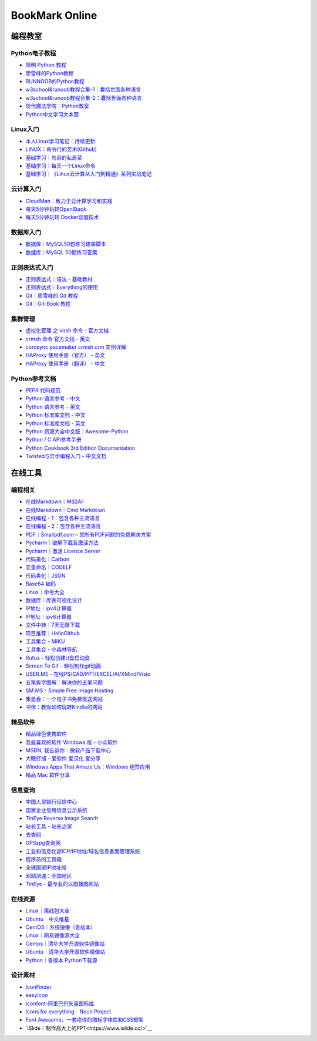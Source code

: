 BookMark Online
================

编程教室
--------

Python电子教程
~~~~~~~~~~~~~~

-  `简明 Python 教程 <http://www.kuqin.com/abyteofpython_cn/>`__
-  `廖雪峰的Python教程 <https://www.liaoxuefeng.com/wiki/0014316089557264a6b348958f449949df42a6d3a2e542c000>`__
-  `RUNNOOB的Python教程 <http://www.runoob.com/python/python-tutorial.html>`__
-  `w3school&runoob教程合集-1：囊括世面各种语言 <https://github.com/it-ebooks/w3school>`__
-  `w3school&runoob教程合集-2：囊括世面各种语言 <https://www.w3cschool.cn/tutorial>`__
-  `现代魔法学院：Python教室 <http://www.nowamagic.net/academy/category/13>`__
-  `Python中文学习大本营 <http://www.pythondoc.com/>`__

Linux入门
~~~~~~~~~~~

-  `本人Linux学习笔记：持续更新 <http://wongbingming.me/2017/10/16/Learn-Linux.html>`__
-  `LINUX：命令行的艺术(Github) <https://github.com/jlevy/the-art-of-command-line/blob/master/README-zh.md>`__
-  `基础学习｜鸟哥的私房菜 <http://linux.vbird.org/linux_basic/>`__
-  `基础学习｜每天一个Linux命令 <www.cnblogs.com/peida/archive/2012/12/05/2803591.html>`__
-  `基础学习｜《Linux云计算从入门到精通》系列实战笔记 <http://www.178linux.com/87104>`__

云计算入门
~~~~~~~~~~~

-  `CloudMan：致力于云计算学习和实践 <http://www.cnblogs.com/CloudMan6/>`__
-  `每天5分钟玩转OpenStack <https://mp.weixin.qq.com/s?__biz=MzIwMTM5MjUwMg==&mid=403471227&idx=1&sn=d645ec0df174e05384bbff40aada4cff&chksm=0b1673623c61fa74f005312b9ed1713a5134c26b448cc46e6903964d7c54810d0d17b656d211&mpshare=1&scene=1&srcid=1003thHxU5Wc3NtS9GfMoQ2w#rd>`__
-  `每天5分钟玩转 Docker容器技术 <https://mp.weixin.qq.com/s?__biz=MzIwMTM5MjUwMg==&mid=506103897&idx=1&sn=d27cdb06390406a5bff805db173176ee&chksm=0d3080403a47095666c7af813c79dcd7f3897844f77ffd126638b7ffde35ed6a83e98a5eeb47&mpshare=1&scene=1&srcid=1223IYkpgjnLikqJ6K1esfe2#rd>`__


数据库入门
~~~~~~~~~~~

-  `数据库｜MySQL50题练习建库脚本 <http://www.cnblogs.com/zhtzyh2012/p/5235826.html>`__
-  `数据库｜MySQL 50题练习答案 <http://blog.sina.com.cn/s/blog_6d1d0bf80100zm8l.html>`__

正则表达式入门
~~~~~~~~~~~~~~~

-  `正则表达式｜语法 - 基础教材 <http://www.codeyyy.com/regex/introduce/grammar/index.html>`__
-  `正则表达式｜Everything的使用 <http://blog.csdn.net/quincyfang/article/details/19612245>`__
-  `Git｜廖雪峰的 Git 教程 <https://www.liaoxuefeng.com/wiki/0013739516305929606dd18361248578c67b8067c8c017b000>`__
-  `Git｜Git-Book 教程 <https://git-scm.com/book/zh/v2/>`__


集群管理
~~~~~~~~

-  `虚拟化管理 之 virsh 命令 - 官方文档 <https://www.centos.org/docs/5/html/5.2/Virtualization/chap-Virtualization-Managing_guests_with_virsh.html>`__
-  `crmsh 命令 官方文档 - 英文 <http://crmsh.github.io/man-2.0/#cmdhelp_configure_primitive>`__
-  `corosync pacemaker crmsh crm 实例详解 <http://blog.51yip.com/server/1680.html>`__
-  `HAProxy 使用手册（官方） - 英文 <https://cbonte.github.io/haproxy-dconv/1.7/configuration.html>`__
-  `HAProxy 使用手册（翻译） - 中文 <http://www.ttlsa.com/linux/haproxy-study-tutorial/>`__


Python参考文档
~~~~~~~~~~~~~~

-  `PEP8 代码规范 <https://my.oschina.net/u/1433482/blog/464444>`__ 
-  `Python 语言参考 - 中文 <http://python.usyiyi.cn/translate/python_278/reference/index.html>`__
-  `Python 语言参考 - 英文 <https://docs.python.org/2/reference/index.html#reference-index>`__
-  `Python 标准库文档 - 中文 <http://python.usyiyi.cn/documents/python_278/library/index.html#library-index>`__
-  `Python 标准库文档 - 英文 <https://docs.python.org/2/library/>`__
-  `Python 资源大全中文版：Awesome-Python <https://github.com/BingmingWong/awesome-python-cn>`__
-  `Python / C API参考手册 <http://python.usyiyi.cn/documents/python_278/c-api/index.html#c-api-index>`__
-  `Python Cookbook 3rd Edition Documentation <http://python3-cookbook.readthedocs.io/zh_CN/latest/>`__
-  `Twisted与异步编程入门 - 中文文档 <https://likebeta.gitbooks.io/twisted-intro-cn/content/zh/>`__



在线工具
--------

编程相关
~~~~~~~~

-  `在线Markdown｜Md2All <http://md.aclickall.com/>`__
-  `在线Markdown｜Cmd Markdown <https://www.zybuluo.com/mdeditor>`__
-  `在线编程 - 1：包含各种主流语言 <http://www.dooccn.com/python3/>`__
-  `在线编程 - 2：包含各种主流语言 <https://ideone.com/>`__
-  `PDF｜Smallpdf.com – 您所有PDF问题的免费解决方案 <https://smallpdf.com/cn>`__
-  `Pycharm｜破解下载及激活方法 <http://xclient.info/s/pycharm.html?_=ad82e3fedae9a2abfb37bd32cbb2094c>`__
-  `Pycharm｜激活 Licence Server <http://jetbrains.license.laucyun.com>`__
-  `代码美化｜Carbon  <https://carbon.now.sh/>`__
-  `变量命名｜CODELF  <https://unbug.github.io/codelf/>`__
-  `代码美化｜JSON  <http://tool.oschina.net/codeformat/json>`__
-  `Base64 编码  <http://base64.us/>`__
-  `Linux｜命令大全 <http://man.linuxde.net/>`__
-  `数据库｜库表可视化设计 <https://dbdiagram.io/home>`__
-  `IP地址｜ipv4计算器 <http://www.ab126.com/goju/1840.html>`__
-  `IP地址｜ipv6计算器 <http://www.ab126.com/goju/7983.html>`__
-  `文件中转｜7天无限下载 <http://www.ab126.com/goju/1840.html>`__
-  `项目推荐｜HelloGithub <https://hellogithub.com/>`__
-  `工具集合 - MIKU <https://miku.tools/>`__
-  `工具集合 - 小森林导航 <http://hao.xsldh.com/>`__
-  `Rufus - 轻松创建U盘启动盘 <http://rufus.akeo.ie/?locale=zh_CN>`__
-  `Screen To Gif - 轻松制作gif动画 <http://www.screentogif.com/?l=zh_cn>`__
-  `USER.ME - 在线PS/CAD/PPT/EXCEL/AI/XMind/Visio <https://uzer.me/>`__
-  `五笔拆字图解：解决你的五笔问题 <http://www.52wubi.com/wbbmcx/search.php>`__
-  `SM.MS - Simple Free Image Hosting <https://sm.ms>`__
-  `集思会：一个电子书免费推送网站 <http://www.kindlepush.com/main>`__
-  `书伴：教你如何玩转Kindle的网站 <https://bookfere.com/>`__


精品软件
~~~~~~~~

-  `精品绿色便携软件 <https://www.portablesoft.org/>`__
-  `我最喜欢的软件 Windows 版 - 小众软件 <http://love.appinn.com/>`__
-  `MSDN, 我告诉你：微软产品下载中心 <http://msdn.itellyou.cn/>`__
-  `大眼仔旭 - 爱软件 爱汉化 爱分享 <http://www.dayanzai.me/>`__
-  `Windows Apps That Amaze Us：Windows 绝赞应用 <https://amazing-apps.gitbooks.io/windows-apps-that-amaze-us/content/zh-CN/>`__
-  `精品 Mac 软件分享 <https://xclient.info/>`__

信息查询
~~~~~~~~

-  `中国人民银行征信中心 <http://www.pbccrc.org.cn/>`__
-  `国家企业信用信息公示系统 <http://www.gsxt.gov.cn/index.html>`__
-  `TinEye Reverse Image Search <https://tineye.com/>`__
-  `站长工具 - 站长之家 <http://tool.chinaz.com/>`__
-  `去查网 <http://www.7c.com/>`__
-  `GPSspg查询网 <http://www.gpsspg.com/>`__
-  `工业和信息化部ICP/IP地址/域名信息备案管理系统 <http://www.miitbeian.gov.cn/publish/query/indexFirst.action>`__
-  `程序员的工具箱 <https://tool.lu/>`__
-  `全球国家IP地址段 <http://ipblock.chacuo.net/>`__
-  `网站测速：全国地区 <https://www.17ce.com/>`__
-  `TinEye - 最专业的以图搜图网站 <https://tineye.com/>`__


在线资源
~~~~~~~~

-  `Linux｜离线包大全 <https://pkgs.org>`__
-  `Ubuntu｜中文维基 <wiki.ubuntu.org.cn/首页>`__
-  `CentOS｜系统镜像（各版本） <vault.centos.org>`__
-  `Linux｜网易镜像源大全 <http://mirrors.163.com/>`__
-  `Centos｜清华大学开源软件镜像站 <https://mirror.tuna.tsinghua.edu.cn/help/centos/>`__
-  `Ubuntu｜清华大学开源软件镜像站 <https://mirrors.tuna.tsinghua.edu.cn/help/ubuntu/>`__
-  `Python｜各版本 Python下载源 <https://www.python.org/ftp/python/>`__


设计素材
~~~~~~~~

-  `IconFinder <https://www.iconfinder.com/>`__
-  `easyIcon <http://www.easyicon.net/>`__
-  `Iconfont-阿里巴巴矢量图标库 <http://www.iconfont.cn/>`__
-  `Icons for everything - Noun Project <https://thenounproject.com/>`__
-  `Font Awesome，一套绝佳的图标字体库和CSS框架 <http://fontawesome.dashgame.com/>`__
-  `iSlide：制作高大上的PPT<https://www.islide.cc/>`__
